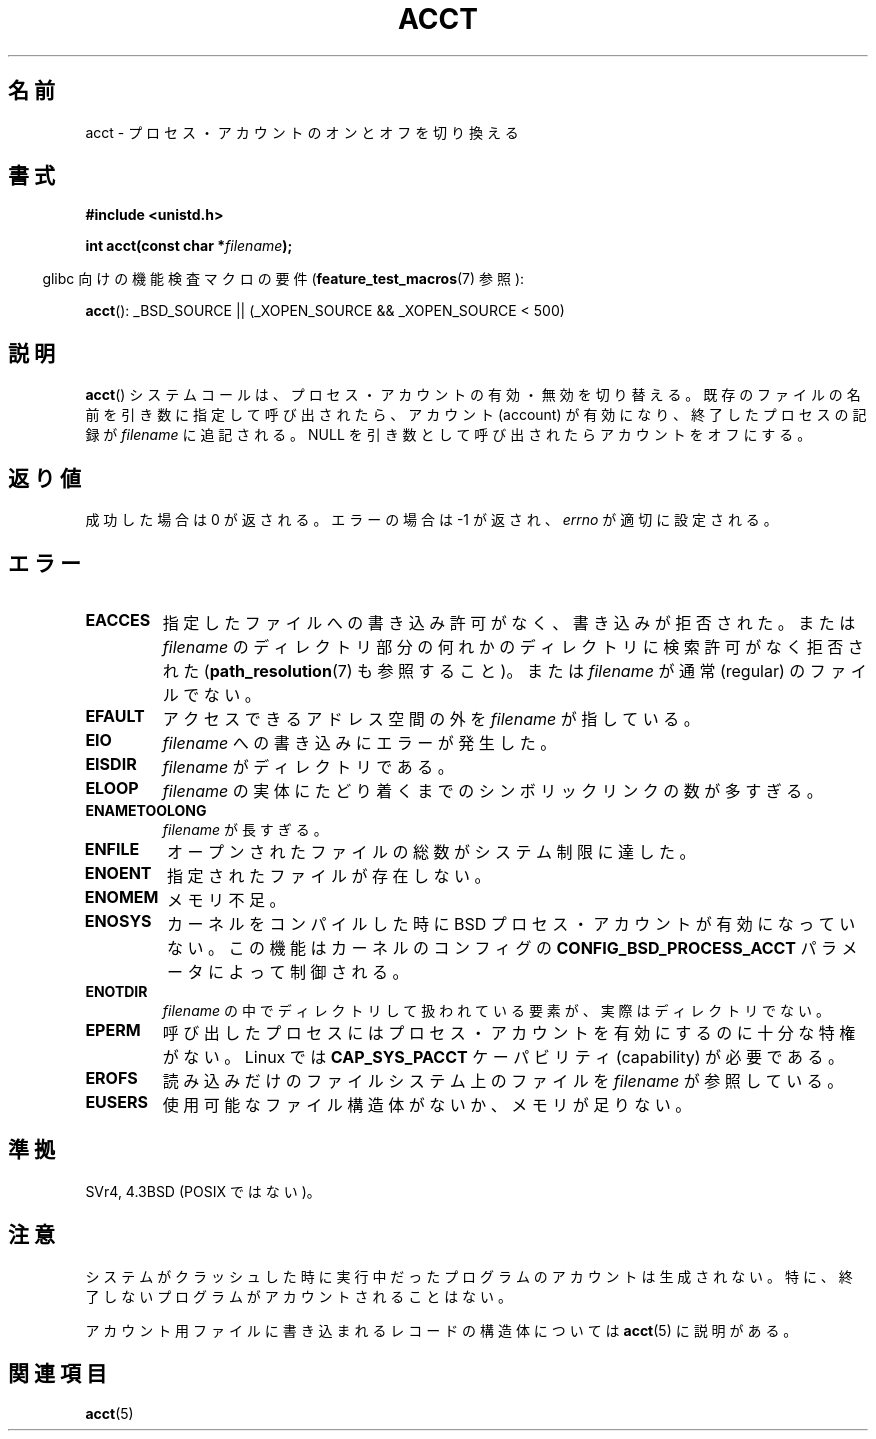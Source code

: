 .\" Hey Emacs! This file is -*- nroff -*- source.
.\"
.\" Copyright (c) 1993 Michael Haardt
.\" (michael@moria.de),
.\" Fri Apr  2 11:32:09 MET DST 1993
.\"
.\" This is free documentation; you can redistribute it and/or
.\" modify it under the terms of the GNU General Public License as
.\" published by the Free Software Foundation; either version 2 of
.\" the License, or (at your option) any later version.
.\"
.\" The GNU General Public License's references to "object code"
.\" and "executables" are to be interpreted as the output of any
.\" document formatting or typesetting system, including
.\" intermediate and printed output.
.\"
.\" This manual is distributed in the hope that it will be useful,
.\" but WITHOUT ANY WARRANTY; without even the implied warranty of
.\" MERCHANTABILITY or FITNESS FOR A PARTICULAR PURPOSE.  See the
.\" GNU General Public License for more details.
.\"
.\" You should have received a copy of the GNU General Public
.\" License along with this manual; if not, write to the Free
.\" Software Foundation, Inc., 59 Temple Place, Suite 330, Boston, MA 02111,
.\" USA.
.\"
.\" Modified 1993-07-22 by Rik Faith <faith@cs.unc.edu>
.\" Modified 1993-08-10 by Alan Cox <iiitac@pyramid.swansea.ac.uk>
.\" Modified 1998-11-04 by Tigran Aivazian <tigran@sco.com>
.\" Modified 2004-05-27, 2004-06-17, 2004-06-23 by Michael Kerrisk
.\"
.\"*******************************************************************
.\"
.\" This file was generated with po4a. Translate the source file.
.\"
.\"*******************************************************************
.TH ACCT 2 2008\-06\-16 Linux "Linux Programmer's Manual"
.SH 名前
acct \- プロセス・アカウントのオンとオフを切り換える
.SH 書式
.ad l
.nf
\fB#include <unistd.h>\fP
.sp
\fBint acct(const char *\fP\fIfilename\fP\fB);\fP
.fi
.ad b
.sp
.in -4n
glibc 向けの機能検査マクロの要件 (\fBfeature_test_macros\fP(7)  参照):
.in
.sp
\fBacct\fP(): _BSD_SOURCE || (_XOPEN_SOURCE && _XOPEN_SOURCE\ <\ 500)
.SH 説明
\fBacct\fP()  システムコールは、プロセス・アカウントの有効・無効を切り替える。 既存のファイルの名前を引き数に指定して呼び出されたら、
アカウント (account) が有効になり、 終了したプロセスの記録が \fIfilename\fP に追記される。 NULL
を引き数として呼び出されたらアカウントをオフにする。
.SH 返り値
成功した場合は 0 が返される。エラーの場合は \-1 が返され、 \fIerrno\fP が適切に設定される。
.SH エラー
.TP 
\fBEACCES\fP
指定したファイルへの書き込み許可がなく、書き込みが拒否された。 または \fIfilename\fP
のディレクトリ部分の何れかのディレクトリに検索許可がなく拒否された (\fBpath_resolution\fP(7)  も参照すること)。 または
\fIfilename\fP が通常 (regular) のファイルでない。
.TP 
\fBEFAULT\fP
アクセスできるアドレス空間の外を \fIfilename\fP が指している。
.TP 
\fBEIO\fP
\fIfilename\fP への書き込みにエラーが発生した。
.TP 
\fBEISDIR\fP
\fIfilename\fP がディレクトリである。
.TP 
\fBELOOP\fP
\fIfilename\fP の実体にたどり着くまでのシンボリックリンクの数が多すぎる。
.TP 
\fBENAMETOOLONG\fP
\fIfilename\fP が長すぎる。
.TP 
\fBENFILE\fP
オープンされたファイルの総数がシステム制限に達した。
.TP 
\fBENOENT\fP
指定されたファイルが存在しない。
.TP 
\fBENOMEM\fP
メモリ不足。
.TP 
\fBENOSYS\fP
カーネルをコンパイルした時に BSD プロセス・アカウントが有効になっていない。 この機能はカーネルのコンフィグの
\fBCONFIG_BSD_PROCESS_ACCT\fP パラメータによって制御される。
.TP 
\fBENOTDIR\fP
\fIfilename\fP の中でディレクトリして扱われている要素が、 実際はディレクトリでない。
.TP 
\fBEPERM\fP
呼び出したプロセスにはプロセス・アカウントを有効にするのに十分な特権がない。 Linux では \fBCAP_SYS_PACCT\fP ケーパビリティ
(capability) が必要である。
.TP 
\fBEROFS\fP
読み込みだけのファイルシステム上のファイルを \fIfilename\fP が参照している。
.TP 
\fBEUSERS\fP
使用可能なファイル構造体がないか、メモリが足りない。
.SH 準拠
.\" SVr4 documents an EBUSY error condition, but no EISDIR or ENOSYS.
.\" Also AIX and HP-UX document EBUSY (attempt is made
.\" to enable accounting when it is already enabled), as does Solaris
.\" (attempt is made to enable accounting using the same file that is
.\" currently being used).
SVr4, 4.3BSD (POSIX ではない)。
.SH 注意
システムがクラッシュした時に実行中だったプログラムのアカウントは生成されない。 特に、終了しないプログラムがアカウントされることはない。

アカウント用ファイルに書き込まれるレコードの構造体については \fBacct\fP(5)  に説明がある。
.SH 関連項目
\fBacct\fP(5)

